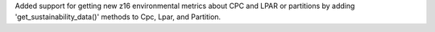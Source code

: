 Added support for getting new z16 environmental metrics about CPC and LPAR
or partitions by adding 'get_sustainability_data()' methods to Cpc, Lpar,
and Partition.
